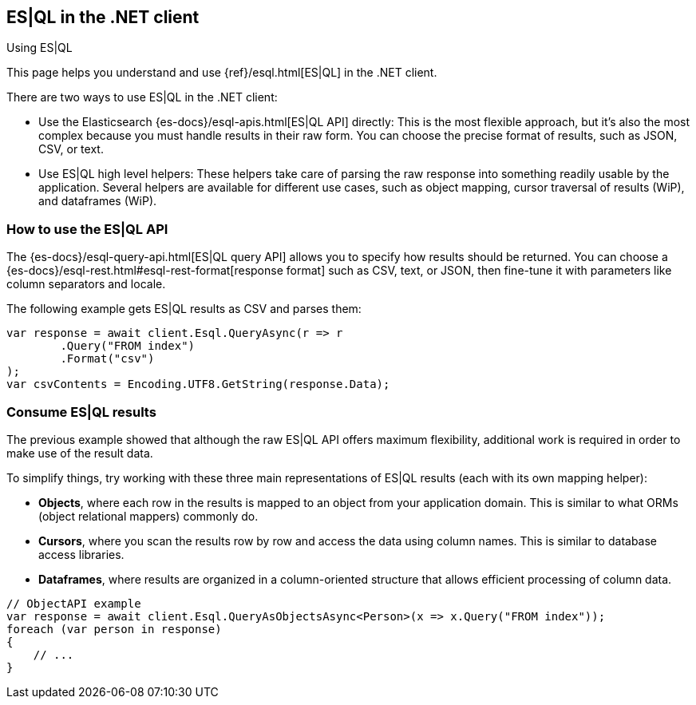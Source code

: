 [[esql]]
== ES|QL in the .NET client
++++
<titleabbrev>Using ES|QL</titleabbrev>
++++

This page helps you understand and use {ref}/esql.html[ES|QL] in the
.NET client.

There are two ways to use ES|QL in the .NET client:

* Use the Elasticsearch {es-docs}/esql-apis.html[ES|QL API] directly: This
is the most flexible approach, but it's also the most complex because you must handle
results in their raw form. You can choose the precise format of results,
such as JSON, CSV, or text.
* Use ES|QL high level helpers: These helpers take care of parsing the raw
response into something readily usable by the application. Several helpers are
available for different use cases, such as object mapping, cursor
traversal of results (WiP), and dataframes (WiP).

[discrete]
[[esql-how-to]]
=== How to use the ES|QL API

The {es-docs}/esql-query-api.html[ES|QL query API] allows you to specify how
results should be returned. You can choose a
{es-docs}/esql-rest.html#esql-rest-format[response format] such as CSV, text, or
JSON, then fine-tune it with parameters like column separators
and locale.

The following example gets ES|QL results as CSV and parses them:

[source,charp]
----
var response = await client.Esql.QueryAsync(r => r
	.Query("FROM index")
	.Format("csv")
);
var csvContents = Encoding.UTF8.GetString(response.Data);
----

[discrete]
[[esql-consume-results]]
=== Consume ES|QL results

The previous example showed that although the raw ES|QL API offers maximum
flexibility, additional work is required in order to make use of the
result data.

To simplify things, try working with these three main representations of ES|QL
results (each with its own mapping helper):

* **Objects**, where each row in the results is mapped to an object from your
application domain. This is similar to what ORMs (object relational mappers)
commonly do.
* **Cursors**, where you scan the results row by row and access the data using
column names. This is similar to database access libraries.
* **Dataframes**, where results are organized in a column-oriented structure that
allows efficient processing of column data.

[source,charp]
----
// ObjectAPI example
var response = await client.Esql.QueryAsObjectsAsync<Person>(x => x.Query("FROM index"));
foreach (var person in response)
{
    // ...
}
----
